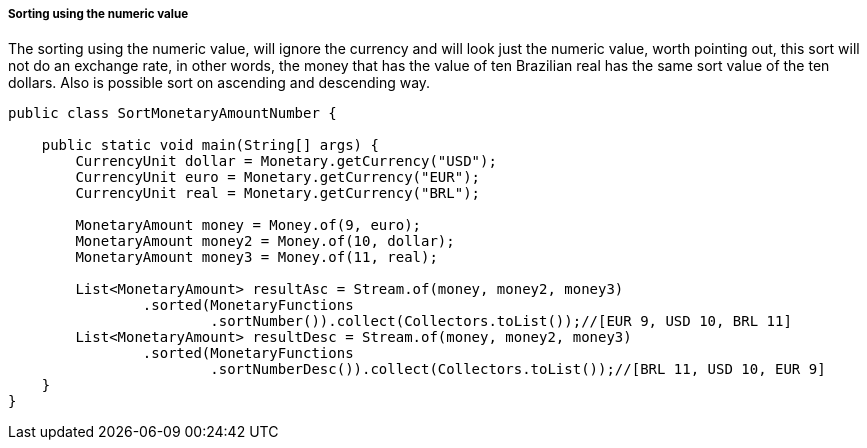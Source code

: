 
===== Sorting using the numeric value

The sorting using the numeric value, will ignore the currency and will look just the numeric value, worth pointing out, this sort will not do an exchange rate, in other words, the money that has the value of ten Brazilian real has the same sort value of the ten dollars. Also is possible sort on ascending and descending way.


[source,java]
----
public class SortMonetaryAmountNumber {

    public static void main(String[] args) {
        CurrencyUnit dollar = Monetary.getCurrency("USD");
        CurrencyUnit euro = Monetary.getCurrency("EUR");
        CurrencyUnit real = Monetary.getCurrency("BRL");

        MonetaryAmount money = Money.of(9, euro);
        MonetaryAmount money2 = Money.of(10, dollar);
        MonetaryAmount money3 = Money.of(11, real);

        List<MonetaryAmount> resultAsc = Stream.of(money, money2, money3)
                .sorted(MonetaryFunctions
                        .sortNumber()).collect(Collectors.toList());//[EUR 9, USD 10, BRL 11]
        List<MonetaryAmount> resultDesc = Stream.of(money, money2, money3)
                .sorted(MonetaryFunctions
                        .sortNumberDesc()).collect(Collectors.toList());//[BRL 11, USD 10, EUR 9]
    }
}
----